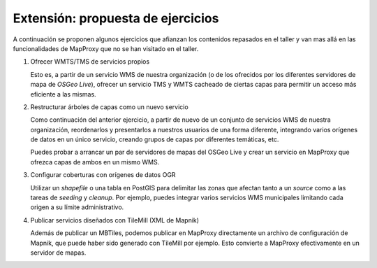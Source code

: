 Extensión: propuesta de ejercicios
-------------------------------------

A continuación se proponen algunos ejercicios que afianzan los contenidos
repasados en el taller y van mas allá en las funcionalidades de MapProxy que
no se han visitado en el taller.

#. Ofrecer WMTS/TMS de servicios propios

   Esto es, a partir de un servicio WMS de nuestra organización (o de los
   ofrecidos por los diferentes servidores de mapa de *OSGeo Live*), ofrecer un
   servicio TMS y WMTS cacheado de ciertas capas para permitir un acceso más
   eficiente a las mismas.

#. Restructurar árboles de capas como un nuevo servicio

   Como continuación del anterior ejercicio, a partir de nuevo de un conjunto de
   servicios WMS de nuestra organización, reordenarlos y presentarlos a nuestros
   usuarios de una forma diferente, integrando varios orígenes de datos en un
   único servicio, creando grupos de capas por diferentes temáticas, etc.

   Puedes probar a arrancar un par de servidores de mapas del OSGeo Live y crear
   un servicio en MapProxy que ofrezca capas de ambos en un mismo WMS.

#. Configurar coberturas con orígenes de datos OGR

   Utilizar un *shapefile* o una tabla en PostGIS para delimitar las zonas que afectan
   tanto a un *source* como a las tareas de *seeding* y *cleanup*. Por ejemplo, puedes
   integrar varios servicios WMS municipales limitando cada origen a su límite
   administrativo.

#. Publicar servicios diseñados con TileMill (XML de Mapnik)

   Además de publicar un MBTiles, podemos publicar en MapProxy directamente un
   archivo de configuración de Mapnik, que puede haber sido generado con
   TileMill por ejemplo. Esto convierte a MapProxy efectivamente en un
   servidor de mapas.